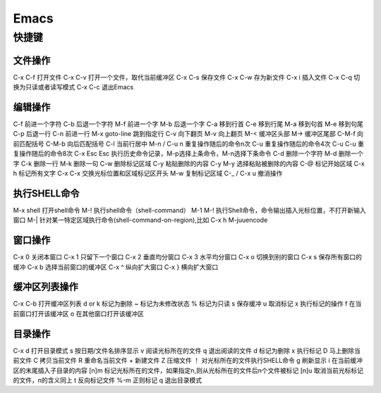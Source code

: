 .. emacs

Emacs
##################################################



快捷键
==================================================

文件操作
--------------------------------------------------
C-x C-f	打开文件
C-x C-v	打开一个文件，取代当前缓冲区
C-x C-s	保存文件
C-x C-w	存为新文件
C-x i	插入文件
C-x C-q	切换为只读或者读写模式
C-x C-c	退出Emacs

编辑操作
--------------------------------------------------

C-f	前进一个字符
C-b	后退一个字符
M-f	前进一个字
M-b	后退一个字
C-a	移到行首
C-e	移到行尾
M-a	移到句首
M-e	移到句尾
C-p	后退一行
C-n	前进一行
M-x goto-line	跳到指定行
C-v	向下翻页
M-v	向上翻页
M-<	缓冲区头部
M->	缓冲区尾部
C-M-f	向前匹配括号
C-M-b	向后匹配括号
C-l	当前行居中
M-n / C-u n	重复操作随后的命令n次
C-u	重复操作随后的命令4次
C-u C-u	重复操作随后的命令8次
C-x Esc Esc	执行历史命令记录，M-p选择上条命令，M-n选择下条命令
C-d	删除一个字符
M-d	删除一个字
C-k	删除一行
M-k	删除一句
C-w	删除标记区域
C-y	粘贴删除的内容
C-y M-y	选择粘贴被删除的内容
C-@	标记开始区域
C-x h	标记所有文字
C-x C-x	交换光标位置和区域标记区开头
M-w	复制标记区域
C-_ / C-x u	撤消操作

执行SHELL命令
--------------------------------------------------

M-x shell	打开shell命令
M-!	执行shell命令（shell-command）
M-1 M-!	执行Shell命令，命令输出插入光标位置，不打开新输入窗口
M-|	针对某一特定区域执行命令(shell-command-on-region),比如 C-x h M-juuencode

窗口操作
--------------------------------------------------

C-x 0	关闭本窗口
C-x 1	只留下一个窗口
C-x 2	垂直均分窗口
C-x 3	水平均分窗口
C-x o	切换到别的窗口
C-x s	保存所有窗口的缓冲
C-x b	选择当前窗口的缓冲区
C-x ^	纵向扩大窗口
C-x }	横向扩大窗口

缓冲区列表操作
--------------------------------------------------

C-x C-b	打开缓冲区列表
d or k	标记为删除
~	标记为未修改状态
%	标记为只读
s	保存缓冲
u	取消标记
x	执行标记的操作
f	在当前窗口打开该缓冲区
o	在其他窗口打开该缓冲区

目录操作
--------------------------------------------------

C-x d	打开目录模式
s	按日期/文件名排序显示
v	阅读光标所在的文件
q	退出阅读的文件
d	标记为删除
x	执行标记
D	马上删除当前文件
C	拷贝当前文件
R	重命名当前文件
+	新建文件
Z	压缩文件
！	对光标所在的文件执行SHELL命令
g	刷新显示
i	在当前缓冲区的末尾插入子目录的内容
[n]m	标记光标所在的文件，如果指定n,则从光标所在的文件后n个文件被标记
[n]u	取消当前光标标记的文件，n的含义同上
t	反向标记文件
%-m	正则标记
q	退出目录模式
